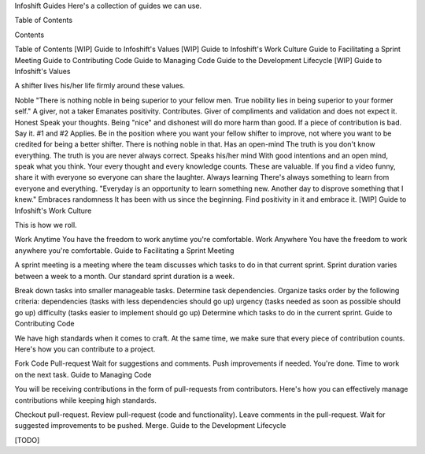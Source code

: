 Infoshift Guides
Here's a collection of guides we can use.

Table of Contents

Contents

Table of Contents
[WIP] Guide to Infoshift's Values
[WIP] Guide to Infoshift's Work Culture
Guide to Facilitating a Sprint Meeting
Guide to Contributing Code
Guide to Managing Code
Guide to the Development Lifecycle
[WIP] Guide to Infoshift's Values

A shifter lives his/her life firmly around these values.

Noble
"There is nothing noble in being superior to your fellow men. True nobility lies in being superior to your former self."
A giver, not a taker
Emanates positivity.
Contributes.
Giver of compliments and validation and does not expect it.
Honest
Speak your thoughts. Being "nice" and dishonest will do more harm than good.
If a piece of contribution is bad. Say it.
#1 and #2 Applies. Be in the position where you want your fellow shifter to improve, not where you want to be credited for being a better shifter. There is nothing noble in that.
Has an open-mind
The truth is you don't know everything.
The truth is you are never always correct.
Speaks his/her mind
With good intentions and an open mind, speak what you think.
Your every thought and every knowledge counts. These are valuable.
If you find a video funny, share it with everyone so everyone can share the laughter.
Always learning
There's always something to learn from everyone and everything.
"Everyday is an opportunity to learn something new. Another day to disprove something that I knew."
Embraces randomness
It has been with us since the beginning. Find positivity in it and embrace it.
[WIP] Guide to Infoshift's Work Culture

This is how we roll.

Work Anytime
You have the freedom to work anytime you're comfortable.
Work Anywhere
You have the freedom to work anywhere you're comfortable.
Guide to Facilitating a Sprint Meeting

A sprint meeting is a meeting where the team discusses which tasks to do in that current sprint. Sprint duration varies between a week to a month. Our standard sprint duration is a week.

Break down tasks into smaller manageable tasks.
Determine task dependencies.
Organize tasks order by the following criteria:
dependencies (tasks with less dependencies should go up)
urgency (tasks needed as soon as possible should go up)
difficulty (tasks easier to implement should go up)
Determine which tasks to do in the current sprint.
Guide to Contributing Code

We have high standards when it comes to craft. At the same time, we make sure that every piece of contribution counts. Here's how you can contribute to a project.

Fork
Code
Pull-request
Wait for suggestions and comments. Push improvements if needed.
You're done. Time to work on the next task.
Guide to Managing Code

You will be receiving contributions in the form of pull-requests from contributors. Here's how you can effectively manage contributions while keeping high standards.

Checkout pull-request.
Review pull-request (code and functionality).
Leave comments in the pull-request. Wait for suggested improvements to be pushed.
Merge.
Guide to the Development Lifecycle

[TODO]
